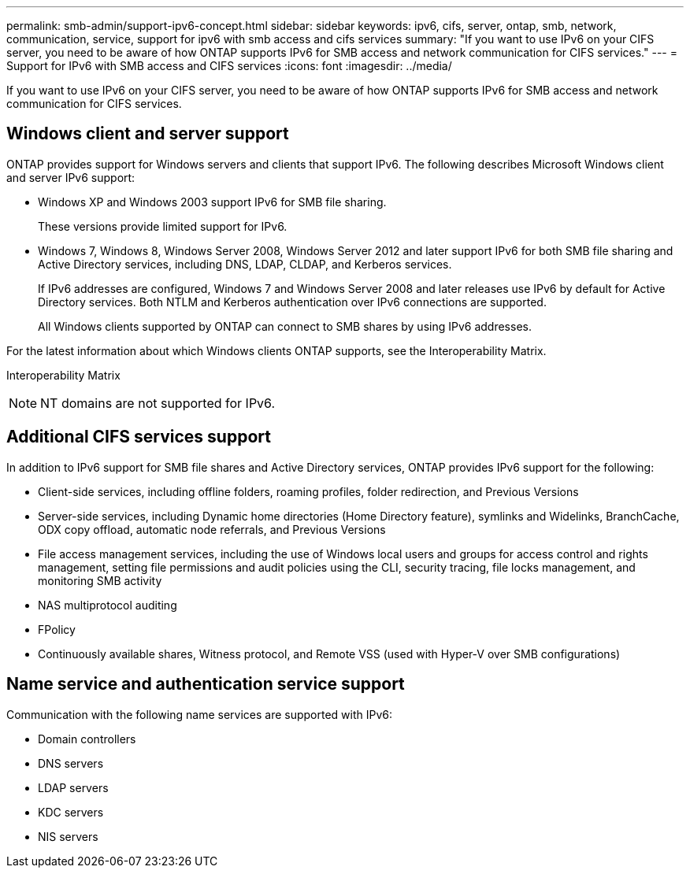---
permalink: smb-admin/support-ipv6-concept.html
sidebar: sidebar
keywords: ipv6, cifs, server, ontap, smb, network, communication, service, support for ipv6 with smb access and cifs services
summary: "If you want to use IPv6 on your CIFS server, you need to be aware of how ONTAP supports IPv6 for SMB access and network communication for CIFS services."
---
= Support for IPv6 with SMB access and CIFS services
:icons: font
:imagesdir: ../media/

[.lead]
If you want to use IPv6 on your CIFS server, you need to be aware of how ONTAP supports IPv6 for SMB access and network communication for CIFS services.

== Windows client and server support

ONTAP provides support for Windows servers and clients that support IPv6. The following describes Microsoft Windows client and server IPv6 support:

* Windows XP and Windows 2003 support IPv6 for SMB file sharing.
+
These versions provide limited support for IPv6.

* Windows 7, Windows 8, Windows Server 2008, Windows Server 2012 and later support IPv6 for both SMB file sharing and Active Directory services, including DNS, LDAP, CLDAP, and Kerberos services.
+
If IPv6 addresses are configured, Windows 7 and Windows Server 2008 and later releases use IPv6 by default for Active Directory services. Both NTLM and Kerberos authentication over IPv6 connections are supported.
+
All Windows clients supported by ONTAP can connect to SMB shares by using IPv6 addresses.

For the latest information about which Windows clients ONTAP supports, see the Interoperability Matrix.

Interoperability Matrix

[NOTE]
====
NT domains are not supported for IPv6.
====

== Additional CIFS services support

In addition to IPv6 support for SMB file shares and Active Directory services, ONTAP provides IPv6 support for the following:

* Client-side services, including offline folders, roaming profiles, folder redirection, and Previous Versions
* Server-side services, including Dynamic home directories (Home Directory feature), symlinks and Widelinks, BranchCache, ODX copy offload, automatic node referrals, and Previous Versions
* File access management services, including the use of Windows local users and groups for access control and rights management, setting file permissions and audit policies using the CLI, security tracing, file locks management, and monitoring SMB activity
* NAS multiprotocol auditing
* FPolicy
* Continuously available shares, Witness protocol, and Remote VSS (used with Hyper-V over SMB configurations)

== Name service and authentication service support

Communication with the following name services are supported with IPv6:

* Domain controllers
* DNS servers
* LDAP servers
* KDC servers
* NIS servers
